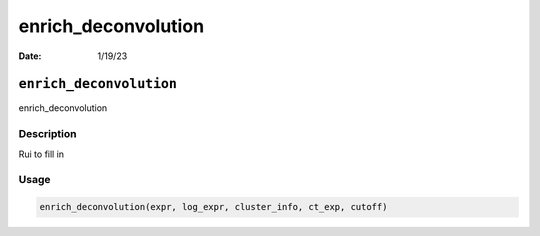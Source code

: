 ====================
enrich_deconvolution
====================

:Date: 1/19/23

``enrich_deconvolution``
========================

enrich_deconvolution

Description
-----------

Rui to fill in

Usage
-----

.. code:: r

   enrich_deconvolution(expr, log_expr, cluster_info, ct_exp, cutoff)
